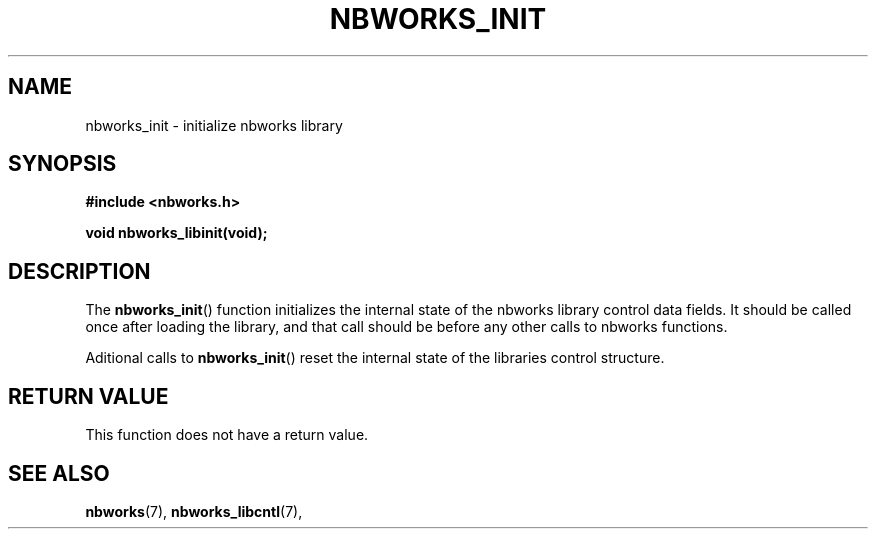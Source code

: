 .TH NBWORKS_INIT 3  2013-05-01 "" "Linux Programmer's Manual"
.SH NAME
nbworks_init \- initialize nbworks library
.SH SYNOPSIS
.nf
.B #include <nbworks.h>
.sp
.BI "void nbworks_libinit(void);"
.fi
.SH DESCRIPTION
The \fBnbworks_init\fP() function initializes the internal state
of the nbworks library control data fields. It should be called once after
loading the library, and that call should be before any other calls to
nbworks functions.
.PP
Aditional calls to \fBnbworks_init\fP() reset the internal state of 
the libraries control structure.
.SH "RETURN VALUE"
This function does not have a return value.
.SH "SEE ALSO"
.BR nbworks (7),
.BR nbworks_libcntl (7),
